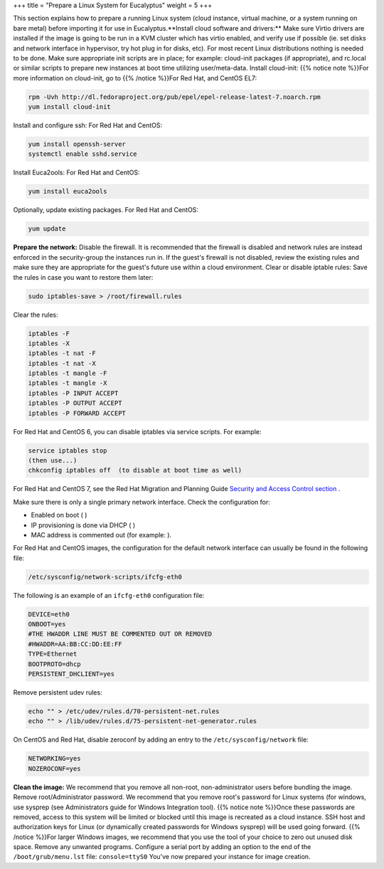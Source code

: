 +++
title = "Prepare a Linux System for Eucalyptus"
weight = 5
+++

..  _hg_task_prepare_image:

This section explains how to prepare a running Linux system (cloud instance, virtual machine, or a system running on bare metal) before importing it for use in Eucalyptus.**Install cloud software and drivers:** Make sure Virtio drivers are installed if the image is going to be run in a KVM cluster which has virtio enabled, and verify use if possible (ie. set disks and network interface in hypervisor, try hot plug in for disks, etc). For most recent Linux distributions nothing is needed to be done. Make sure appropriate init scripts are in place; for example: cloud-init packages (if appropriate), and rc.local or similar scripts to prepare new instances at boot time utilizing user/meta-data. Install cloud-init: {{% notice note %}}For more information on cloud-init, go to {{% /notice %}}For Red Hat, and CentOS EL7: 



.. code::

  rpm -Uvh http://dl.fedoraproject.org/pub/epel/epel-release-latest-7.noarch.rpm
  yum install cloud-init

Install and configure ssh: For Red Hat and CentOS: 



.. code::

  yum install openssh-server
  systemctl enable sshd.service

Install Euca2ools: For Red Hat and CentOS: 



.. code::

  yum install euca2ools

Optionally, update existing packages. For Red Hat and CentOS: 



.. code::

  yum update

**Prepare the network:** Disable the firewall. It is recommended that the firewall is disabled and network rules are instead enforced in the security-group the instances run in. If the guest's firewall is not disabled, review the existing rules and make sure they are appropriate for the guest's future use within a cloud environment. Clear or disable iptable rules: Save the rules in case you want to restore them later: 



.. code::

  sudo iptables-save > /root/firewall.rules

Clear the rules: 



.. code::

  iptables -F
  iptables -X
  iptables -t nat -F
  iptables -t nat -X
  iptables -t mangle -F
  iptables -t mangle -X
  iptables -P INPUT ACCEPT
  iptables -P OUTPUT ACCEPT
  iptables -P FORWARD ACCEPT

For Red Hat and CentOS 6, you can disable iptables via service scripts. For example: 



.. code::

  service iptables stop
  (then use...) 
  chkconfig iptables off  (to disable at boot time as well) 

For Red Hat and CentOS 7, see the Red Hat Migration and Planning Guide `Security and Access Control section <https://access.redhat.com/documentation/en-US/Red_Hat_Enterprise_Linux/7/html/Migration_Planning_Guide/sect-Red_Hat_Enterprise_Linux-Migration_Planning_Guide-Security_and_Access_Control.html>`_ . 

Make sure there is only a single primary network interface. Check the configuration for: 



* Enabled on boot ( ) 

* IP provisioning is done via DHCP ( ) 

* MAC address is commented out (for example: ). 

For Red Hat and CentOS images, the configuration for the default network interface can usually be found in the following file: 



.. code::

  /etc/sysconfig/network-scripts/ifcfg-eth0

The following is an example of an ``ifcfg-eth0`` configuration file: 



.. code::

  DEVICE=eth0
  ONBOOT=yes
  #THE HWADDR LINE MUST BE COMMENTED OUT OR REMOVED
  #HWADDR=AA:BB:CC:DD:EE:FF
  TYPE=Ethernet
  BOOTPROTO=dhcp
  PERSISTENT_DHCLIENT=yes

Remove persistent udev rules: 

.. code::

  echo "" > /etc/udev/rules.d/70-persistent-net.rules 
  echo "" > /lib/udev/rules.d/75-persistent-net-generator.rules 

On CentOS and Red Hat, disable zeroconf by adding an entry to the ``/etc/sysconfig/network`` file: 

.. code::

  NETWORKING=yes
  NOZEROCONF=yes

**Clean the image:** We recommend that you remove all non-root, non-administrator users before bundling the image. Remove root/Administrator password. We recommend that you remove root's password for Linux systems (for windows, use sysprep (see Administrators guide for Windows Integration tool). {{% notice note %}}Once these passwords are removed, access to this system will be limited or blocked until this image is recreated as a cloud instance. SSH host and authorization keys for Linux (or dynamically created passwords for Windows sysprep) will be used going forward. {{% /notice %}}For larger Windows images, we recommend that you use the tool of your choice to zero out unused disk space. Remove any unwanted programs. Configure a serial port by adding an option to the end of the ``/boot/grub/menu.lst`` file: ``console=ttyS0`` You've now prepared your instance for image creation. 
